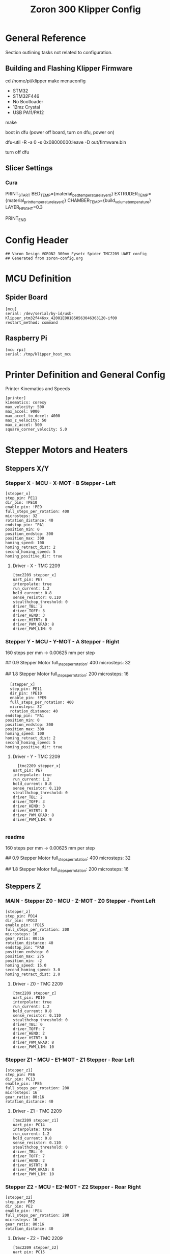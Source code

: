 # -*- mode: org -*-
#+STARTUP: showall
#+TITLE: Zoron 300 Klipper Config
#+PROPERTY: header-args :tangle printer.cfg

* General Reference
Section outlining tasks not related to configuration.
** Building and Flashing Klipper Firmware
  cd /home/pi/klipper
  make menuconfig

  - STM32
  - STM32F446
  - No Bootloader
  - 12mz Crystal
  - USB PA11/PA12

  make

  boot in dfu  (power off board, turn on dfu, power on)

  dfu-util -R -a 0 -s 0x08000000:leave -D out/firmware.bin

  turn off dfu

** Slicer Settings
*** Cura
    PRINT_START BED_TEMP={material_bed_temperature_layer_0} EXTRUDER_TEMP={material_print_temperature_layer_0} CHAMBER_TEMP={build_volume_temperature}  LAYER_HEIGHT=0.3

    PRINT_END
    
* Config Header
  #+BEGIN_SRC jinja2
  ## Voron Design VORON2 300mm Fysetc Spider TMC2209 UART config
  ## Generated from zoron-config.org
  #+END_SRC
* MCU Definition
** Spider Board
    #+BEGIN_SRC jinja2
    [mcu]
    serial: /dev/serial/by-id/usb-Klipper_stm32f446xx_42001E001850563046363120-if00
    restart_method: command
    #+END_SRC

** Raspberry Pi
    #+BEGIN_SRC jinja2
    [mcu rpi]
    serial: /tmp/klipper_host_mcu
    #+END_SRC 
* Printer Definition and General Config
  Printer Kinematics and Speeds
  #+BEGIN_SRC jinja2
  [printer]
  kinematics: corexy
  max_velocity: 500
  max_accel: 9000
  max_accel_to_decel: 4000
  max_z_velocity: 50
  max_z_accel: 500
  square_corner_velocity: 5.0
#+END_SRC

* Stepper Motors and Heaters
** Steppers X/Y
*** Stepper X - MCU - X-MOT - B Stepper - Left
#+BEGIN_SRC jinja2
[stepper_x]
step_pin: PE11
dir_pin: !PE10
enable_pin: !PE9
full_steps_per_rotation: 400
microsteps: 32
rotation_distance: 40
endstop_pin: ^PA1
position_min: 0
position_endstop: 300
position_max: 300
homing_speed: 100
homing_retract_dist: 2
second_homing_speed: 5
homing_positive_dir: true
#+END_SRC
**** Driver - X - TMC 2209
#+BEGIN_SRC jinja2
[tmc2209 stepper_x]
uart_pin: PE7
interpolate: true
run_current: 1.2
hold_current: 0.8
sense_resistor: 0.110
stealthchop_threshold: 0
driver_TBL: 2
driver_TOFF: 3
driver_HEND: 3
driver_HSTRT: 0
driver_PWM_GRAD: 8
driver_PWM_LIM: 9
#+END_SRC

*** Stepper Y - MCU - Y-MOT - A Stepper - Right
160 steps per mm -> 0.00625 mm per step 

## 0.9 Stepper Motor
full_steps_per_rotation: 400
microsteps: 32

##  1.8 Stepper Motor
full_steps_per_rotation: 200
microsteps: 16

#+BEGIN_SRC jinja2
    [stepper_x]
    step_pin: PE11
    dir_pin: !PE10
    enable_pin: !PE9
    full_steps_per_rotation: 400
    microsteps: 32
    rotation_distance: 40
  endstop_pin: ^PA1
  position_min: 0
  position_endstop: 300
  position_max: 300
  homing_speed: 100
  homing_retract_dist: 2
  second_homing_speed: 5
  homing_positive_dir: true
#+END_SRC

**** Driver - Y - TMC 2209
#+BEGIN_SRC jinja2
    [tmc2209 stepper_x]
  uart_pin: PE7
  interpolate: true
  run_current: 1.2
  hold_current: 0.8
  sense_resistor: 0.110
  stealthchop_threshold: 0
  driver_TBL: 2
  driver_TOFF: 3
  driver_HEND: 3
  driver_HSTRT: 0
  driver_PWM_GRAD: 8
  driver_PWM_LIM: 9

#+END_SRC

*** readme
160 steps per mm -> 0.00625 mm per step 

## 0.9 Stepper Motor
full_steps_per_rotation: 400
microsteps: 32

##  1.8 Stepper Motor
full_steps_per_rotation: 200
microsteps: 16

** Steppers Z
*** MAIN - Stepper Z0 - MCU - Z-MOT - Z0 Stepper - Front Left
#+BEGIN_SRC jinja2
[stepper_z]
step_pin: PD14
dir_pin: !PD13
enable_pin: !PD15
full_steps_per_rotation: 200
microsteps: 16
gear_ratio: 80:16
rotation_distance: 40
endstop_pin: ^PA0
position_endstop: 0
position_max: 275
position_min: -2
homing_speed: 15.0
second_homing_speed: 3.0
homing_retract_dist: 2.0
#+END_SRC

**** Driver - Z0 - TMC 2209
#+BEGIN_SRC jinja2
  [tmc2209 stepper_z]
  uart_pin: PD10
  interpolate: true
  run_current: 1.2
  hold_current: 0.8
  sense_resistor: 0.110
  stealthchop_threshold: 0
  driver_TBL: 0
  driver_TOFF: 7
  driver_HEND: 2
  driver_HSTRT: 0
  driver_PWM_GRAD: 8
  driver_PWM_LIM: 10
#+END_SRC

*** Stepper Z1 - MCU - E1-MOT - Z1 Stepper - Rear Left
#+BEGIN_SRC jinja2
[stepper_z1]
step_pin: PE6
dir_pin: PC13
enable_pin: !PE5
full_steps_per_rotation: 200
microsteps: 16
gear_ratio: 80:16
rotation_distance: 40
#+END_SRC

**** Driver - Z1 - TMC 2209
#+BEGIN_SRC jinja2
[tmc2209 stepper_z1]
uart_pin: PC14
interpolate: true
run_current: 1.2
hold_current: 0.8
sense_resistor: 0.110
stealthchop_threshold: 0
driver_TBL: 0
driver_TOFF: 7
driver_HEND: 2
driver_HSTRT: 0
driver_PWM_GRAD: 8
driver_PWM_LIM: 10
#+END_SRC

*** Stepper Z2 - MCU - E2-MOT - Z2 Stepper - Rear Right
#+BEGIN_SRC jinja2
[stepper_z2]
step_pin: PE2
dir_pin: PE2
enable_pin: !PE4
full_steps_per_rotation: 200
microsteps: 16
gear_ratio: 80:16
rotation_distance: 40
#+END_SRC

**** Driver - Z2 - TMC 2209
#+BEGIN_SRC jinja2
[tmc2209 stepper_z2]
uart_pin: PC15
interpolate: true
run_current: 1.2
hold_current: 0.8
sense_resistor: 0.110
stealthchop_threshold: 0
driver_TBL: 0
driver_TOFF: 7
driver_HEND: 2
driver_HSTRT: 0
driver_PWM_GRAD: 8
driver_PWM_LIM: 10
#+END_SRC

*** Stepper Z3 - MCU - E3-MOT - Z3 Stepper - Front Right
#+BEGIN_SRC jinja2
[stepper_z3]
step_pin: PD12
dir_pin: PC4
enable_pin: !PE8
full_steps_per_rotation: 200
microsteps: 16
gear_ratio: 80:16
rotation_distance: 40
#+END_SRC

**** Driver - Z3 - TMC 2209
#+BEGIN_SRC jinja2
[tmc2209 stepper_z3]
uart_pin: PA15
interpolate: true
run_current: 1.2
hold_current: 0.8
sense_resistor: 0.110
stealthchop_threshold: 0
driver_TBL: 0
driver_TOFF: 7
driver_HEND: 2
driver_HSTRT: 0
driver_PWM_GRAD: 8
driver_PWM_LIM: 10
#+END_SRC

*** readme
##  800 steps per mm -> 0.00125 mm per step

##  0.9 Stepper Motor
full_steps_per_rotation: 400
microsteps: 32

##  1.8 Stepper
full_steps_per_rotation: 200
microsteps: 16

** Steppers E
*** Stepper Extruder - MCU - E-MOT - E0 - TH0
#+BEGIN_SRC jinja2
[extruder]
step_pin: PD5
dir_pin: !PD6
enable_pin: !PD4
rotation_distance: 7.674
microsteps: 16
full_steps_per_rotation: 200
nozzle_diameter: 0.400
filament_diameter: 1.75
heater_pin: PB15
sensor_type: PT1000
sensor_pin: PC0
min_temp: 10
max_temp: 300
max_power: 1.0
min_extrude_temp: 170
control = pid
pid_kp = 23.166
pid_ki = 1.170
pid_kd = 114.671
pressure_advance: 0.05
pressure_advance_smooth_time: 0.040
max_extrude_cross_section: 50 
max_extrude_only_distance: 500
#+END_SRC

**** Driver - E0 - TMC 2209
#+BEGIN_SRC jinja2
[tmc2209 extruder]
uart_pin: PD7
interpolate: false
run_current: 0.45
hold_current: 0.3
sense_resistor: 0.110
stealthchop_threshold: 0
#+END_SRC

*** readme
##################### Standard Values #####################
##  BMG spec of extruder pully
##  rotation_distence: 22.68 BMG 5mm axis
##  rotation_distence: 33.00 BMG 8 mm axis
##  gear ratios of different Extruders
##  gear_ratio: 50:10  Voron V0.1 DD
##  gear_ratio: 50:17  Voron Afterburner Clockworks
##  gear_ratio: 80:20  Voron M4
##  gear_ratio: 7.5:1  Voron Afterburner Galileo
############### Different Clockworks Setups ###############
##  Afterburner: Stepper Motor 0.9 step distance 0.00120 calibrated 0.001196
##  dir_pin: P0.11
##  full_steps_per_rotation: 400
##  microsteps: 16
##  rotation_distance: 7.6544
############################################################
##  Galileo: Stepper Motor 1.8 step distance 0.00138 calibrated 0,001375
##  dir_pin: !P0.11
##  full_steps_per_rotation: 200
##  microsteps: 16
##  rotation_distance: 4.401
############### Different Clockworks Setups ###############
##	Update value below when you perform extruder calibration
##	Higher value means less filament extruded
##	If you ask for 100mm of filament, but in reality it is 98mm:
##	step_distance = 98 / 100 * step_distance_old
############################################################


##  Try to keep pressure_advance below 1.0

##  Default is 0.040, leave stock

** Heater Bed
*** SSR - MCU - TB - Fan0
#+BEGIN_SRC jinja2
[heater_bed]
heater_pin: PB4
sensor_type: Generic 3950
sensor_pin: PC3
max_power: 0.65
min_temp: 10
max_temp: 130
control: pid
pid_kp: 39.533
pid_ki: 1.030
pid_kd: 379.708
#+END_SRC



* Probe and QGL
** Probe
#+BEGIN_SRC jinja2
[probe]
pin: ^PA3
x_offset: 0
y_offset: 19.75
z_offset: 6.42
speed: 7.5
lift_speed: 30.0
samples: 3
samples_result: median
sample_retract_dist: 0.8
samples_tolerance: 0.01
samples_tolerance_retries: 3
#+END_SRC
*** readme
############### Different Probe Settings ###############
##  Omron: 
##  speed: 10.0
##  lift_speed: 30.0
##  samples: 9
##  samples_result: median
##  sample_retract_dist: 0.5
##  samples_tolerance: 0.006
##  samples_tolerance_retries: 10
##  y_offset: 25.00
########################################################
##  Super Pinda:
##  speed: 7.5
##  lift_speed: 30.0
##  samples: 6
##  samples_result: median
##  sample_retract_dist: 0.8
##  samples_tolerance: 0.005
##  samples_tolerance_retries: 10
##  y_offset: 25.00
########################################################
##  MagProbe Klicky
##  speed: 7.5
##  lift_speed: 30.0
##  sample: 4
##  samples_result: median
##  sample_retract_dist: 0.8
##  samples_tolerance: 0.005
##  samples_tolerance_retries: 10
##  y_offset: 19.75
##  z_offset: 6.42 ;not needed since a Endstop is used
############### Different Probe Settings ##############
** QGL
#+BEGIN_SRC
[quad_gantry_level]
gantry_corners:
	-60,-10
	360,370
points:
	50,25
	50,225
	250,225
	250,25
	
speed: 200
horizontal_move_z: 15
retries: 20
retry_tolerance: 0.0075
max_adjust: 15
#+END_SRC

*** Macro
**** Quad Gantry Level
#+BEGIN_SRC jinja2
[gcode_macro QUAD_GANTRY_LEVEL]
description: Conform a moving, twistable gantry to the shape of a stationary bed
rename_existing: QUAD_GANTRY_LEVEL_BASE
gcode:
  #####  get user defines  #####
  {% set park_pos = printer['gcode_macro _USER_VARIABLE'].park_bed %}
  {% set z_hop = printer['gcode_macro _USER_VARIABLE'].z_hop|float %}
  #####  get hardware enables  #####
  {% set ena_mag_probe = printer['gcode_macro _USER_VARIABLE'].mag_probe|lower %}
  ##### get toolhead position #####
  {% set act_z = printer.toolhead.position.z|float %}
  #####  set default  #####
  {% set park = params.PARK|default('true') %}
  #####  end of definitions  #####
  SAVE_GCODE_STATE NAME=STATE_QUAD_GANTRY_LEVEL
  _SET_Z_CURRENT VAL=HOME
  {% if "xyz" not in printer.toolhead.homed_axes %}
    G28
  {% endif %}
  {% if ena_mag_probe == 'true' %}
    {% if act_z < z_hop %}
      G1 Z{z_hop} F900 ; move head up to insure Probe is not triggered in error case
    {% endif %}
    ATTACH_PROBE 
  {% endif %}
  QUAD_GANTRY_LEVEL_BASE
  {% if ena_mag_probe == 'true' %} DETACH_PROBE {% endif %}
  G28 Z
  _SET_Z_CURRENT
  {% if park|lower == 'true' %}
    G90
    G0 Z{park_pos[2]} F1800           ; move nozzle to z high first
    G0 X{park_pos[0]} Y{park_pos[1]} F18000 ; home to get toolhead in the middle
  {% endif %}
  RESTORE_GCODE_STATE NAME=STATE_QUAD_GANTRY_LEVEL
 #+END_SRC
**** Check QGL
#+BEGIN_SRC jinja2
[gcode_macro CHECK_QGL]
description: Run after QUAD_GANTRY_LEVEL to insure it passes
gcode:
  #####  Get user defines  #####
  {% set z_hop = printer['gcode_macro _USER_VARIABLE'].z_hop|float %}
  #####  Get hardware enables  #####
  {% set ena_mag_probe = printer['gcode_macro _USER_VARIABLE'].mag_probe|lower %}
  #####  end of definitions  #####
  # check that after QGL and cancle print in case of failuare
  {% if printer.quad_gantry_level.applied|lower == 'false' %}
    {action_respond_info("QGL CHECK: Fail therefore cancel the print")}
    G90
    G0 Z{z_hop} F900           ; move nozzle to z high first
    {% if ena_mag_probe == 'true' %} DETACH_PROBE {% endif %}
    PAUSE_BASE
    UPDATE_DELAYED_GCODE ID=_EXECUTE_CANCEL_PRINT DURATION=1
  {% else %}
    {action_respond_info("QGL CHECK: Pass")}
  {% endif %}
#+END_SRC

*** readme
##  Probe points are nozzle positions, we need to substract the probe offset

